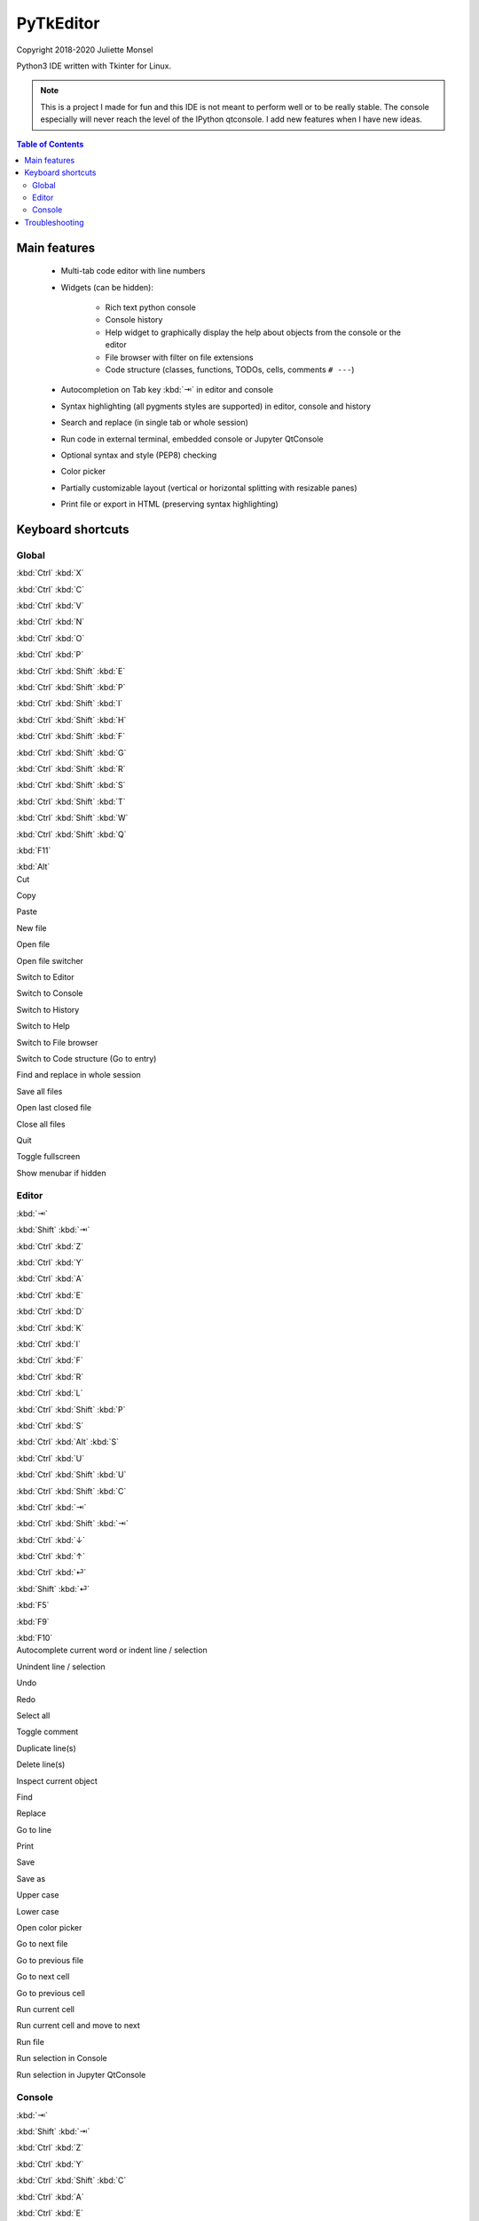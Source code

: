 PyTkEditor
==========
Copyright 2018-2020 Juliette Monsel

Python3 IDE written with Tkinter for Linux.

.. note::

    This is a project I made for fun and this IDE is not meant to perform well
    or to be really stable. The console especially will never reach the level
    of the IPython qtconsole. I add new features when I have new ideas.

.. contents:: Table of Contents


Main features
-------------

    - Multi-tab code editor with line numbers

    - Widgets (can be hidden):

        + Rich text python console
        + Console history
        + Help widget to graphically display the help about objects from the console or the editor
        + File browser with filter on file extensions
        + Code structure (classes, functions, TODOs, cells, comments ``# ---``)

    - Autocompletion on Tab key :kbd:`⇥` in editor and console

    - Syntax highlighting (all pygments styles are supported) in editor, console and history

    - Search and replace (in single tab or whole session)

    - Run code in external terminal, embedded console or Jupyter QtConsole

    - Optional syntax and style (PEP8) checking

    - Color picker

    - Partially customizable layout (vertical or horizontal splitting with resizable panes)

    - Print file or export in HTML (preserving syntax highlighting)


Keyboard shortcuts
------------------

Global
~~~~~~

.. container:: twocol

    .. container:: leftside

        :kbd:`Ctrl` :kbd:`X`

        :kbd:`Ctrl` :kbd:`C`

        :kbd:`Ctrl` :kbd:`V`

        :kbd:`Ctrl` :kbd:`N`

        :kbd:`Ctrl` :kbd:`O`

        :kbd:`Ctrl` :kbd:`P`

        :kbd:`Ctrl` :kbd:`Shift` :kbd:`E`

        :kbd:`Ctrl` :kbd:`Shift` :kbd:`P`

        :kbd:`Ctrl` :kbd:`Shift` :kbd:`I`

        :kbd:`Ctrl` :kbd:`Shift` :kbd:`H`

        :kbd:`Ctrl` :kbd:`Shift` :kbd:`F`

        :kbd:`Ctrl` :kbd:`Shift` :kbd:`G`

        :kbd:`Ctrl` :kbd:`Shift` :kbd:`R`

        :kbd:`Ctrl` :kbd:`Shift` :kbd:`S`

        :kbd:`Ctrl` :kbd:`Shift` :kbd:`T`

        :kbd:`Ctrl` :kbd:`Shift` :kbd:`W`

        :kbd:`Ctrl` :kbd:`Shift` :kbd:`Q`

        :kbd:`F11`

        :kbd:`Alt`

    .. container:: rightside

        Cut

        Copy

        Paste

        New file

        Open file

        Open file switcher

        Switch to Editor

        Switch to Console

        Switch to History

        Switch to Help

        Switch to File browser

        Switch to Code structure (Go to entry)

        Find and replace in whole session

        Save all files

        Open last closed file

        Close all files

        Quit

        Toggle fullscreen

        Show menubar if hidden

Editor
~~~~~~

.. container:: twocol

    .. container:: leftside

        :kbd:`⇥`

        :kbd:`Shift` :kbd:`⇥`

        :kbd:`Ctrl` :kbd:`Z`

        :kbd:`Ctrl` :kbd:`Y`

        :kbd:`Ctrl` :kbd:`A`

        :kbd:`Ctrl` :kbd:`E`

        :kbd:`Ctrl` :kbd:`D`

        :kbd:`Ctrl` :kbd:`K`

        :kbd:`Ctrl` :kbd:`I`

        :kbd:`Ctrl` :kbd:`F`

        :kbd:`Ctrl` :kbd:`R`

        :kbd:`Ctrl` :kbd:`L`

        :kbd:`Ctrl` :kbd:`Shift` :kbd:`P`

        :kbd:`Ctrl` :kbd:`S`

        :kbd:`Ctrl` :kbd:`Alt` :kbd:`S`

        :kbd:`Ctrl` :kbd:`U`

        :kbd:`Ctrl` :kbd:`Shift` :kbd:`U`

        :kbd:`Ctrl` :kbd:`Shift` :kbd:`C`

        :kbd:`Ctrl` :kbd:`⇥`

        :kbd:`Ctrl` :kbd:`Shift` :kbd:`⇥`

        :kbd:`Ctrl` :kbd:`↓`

        :kbd:`Ctrl` :kbd:`↑`

        :kbd:`Ctrl` :kbd:`⏎`

        :kbd:`Shift` :kbd:`⏎`

        :kbd:`F5`

        :kbd:`F9`

        :kbd:`F10`

    .. container:: rightside

        Autocomplete current word or indent line / selection

        Unindent line / selection

        Undo

        Redo

        Select all

        Toggle comment

        Duplicate line(s)

        Delete line(s)

        Inspect current object

        Find

        Replace

        Go to line

        Print

        Save

        Save as

        Upper case

        Lower case

        Open color picker

        Go to next file

        Go to previous file

        Go to next cell

        Go to previous cell

        Run current cell

        Run current cell and move to next

        Run file

        Run selection in Console

        Run selection in Jupyter QtConsole

Console
~~~~~~~

.. container:: twocol

    .. container:: leftside

        :kbd:`⇥`

        :kbd:`Shift` :kbd:`⇥`

        :kbd:`Ctrl` :kbd:`Z`

        :kbd:`Ctrl` :kbd:`Y`

        :kbd:`Ctrl` :kbd:`Shift` :kbd:`C`

        :kbd:`Ctrl` :kbd:`A`

        :kbd:`Ctrl` :kbd:`E`

        :kbd:`Ctrl` :kbd:`D`

        :kbd:`Ctrl` :kbd:`K`

        :kbd:`Ctrl` :kbd:`I`

        :kbd:`Ctrl` :kbd:`/`

        :kbd:`Ctrl` :kbd:`\\`

        :kbd:`Ctrl` :kbd:`⏎`

        :kbd:`Shift` :kbd:`⏎`

        :kbd:`Shift` :kbd:`Esc`

        :kbd:`Ctrl` :kbd:`L`

        :kbd:`Ctrl` :kbd:`.`

    .. container:: rightside

        Autocomplete current word or indent line / selection

        Unindent line / selection

        Undo

        Redo

        Copy raw text

        Go to the start of the line

        Go to the end of the line

        Delete the character on the right of the insertion cursor

        Delete the end of line

        Inspect current object

        Select all

        Clear selection

        Insert newline

        Execute code

        Clear line

        Clear console

        Restart console


Troubleshooting
---------------

If you encounter bugs or if you have suggestions, please open an issue
on `Github <https://github.com/j4321/PyTkEditor/issues>`_.

